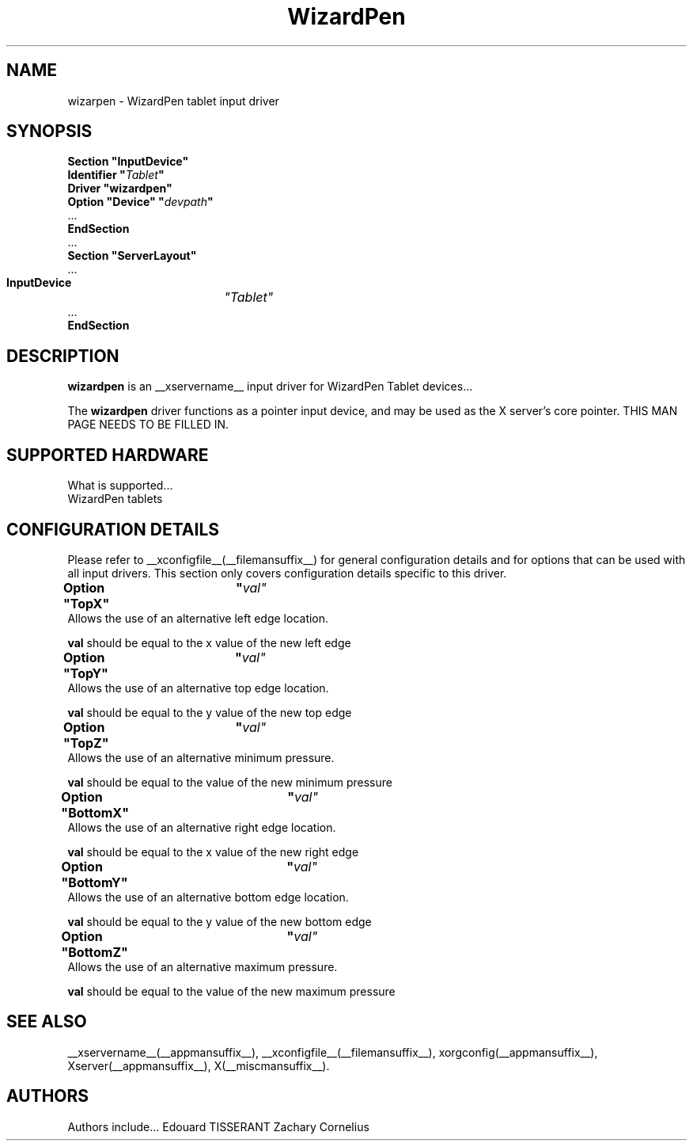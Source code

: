 .\" shorthand for double quote that works everywhere.
.ds q \N'34'
.TH WizardPen __drivermansuffix__ __vendorversion__
.SH NAME
wizarpen \- WizardPen tablet input driver
.SH SYNOPSIS
.B "Section \*qInputDevice\*q"
.br
.BI "  Identifier \*q" Tablet \*q
.br
.B  "  Driver \*qwizardpen\*q"
.br
.BI "  Option \*qDevice\*q   \*q" devpath \*q
.br
\ \ ...
.br
.B EndSection
.br
\ \ ...
.br
.B "Section" \*qServerLayout\*q
.br
\ \ ...
.br
.BI "  InputDevice"	\*qTablet\*q
.br
\ \ ...
.br
.B EndSection
.SH DESCRIPTION
.B wizardpen 
is an __xservername__ input driver for WizardPen Tablet devices...
.PP
The
.B wizardpen
driver functions as a pointer input device, and may be used as the
X server's core pointer.
THIS MAN PAGE NEEDS TO BE FILLED IN.
.SH SUPPORTED HARDWARE
What is supported...
.br
WizardPen tablets
.SH CONFIGURATION DETAILS
Please refer to __xconfigfile__(__filemansuffix__) for general configuration
details and for options that can be used with all input drivers.  This
section only covers configuration details specific to this driver.
.PP
.BI	"Option \*qTopX\*q	\*q"val\*q
.br
Allows the use of an alternative left edge location.
.PP
.B val
should be equal to the x value of the new left edge
.PP
.BI	"Option \*qTopY\*q	\*q"val\*q
.br
Allows the use of an alternative top edge location.
.PP
.B val
should be equal to the y value of the new top edge
.PP
.BI	"Option \*qTopZ\*q	\*q"val\*q
.br
Allows the use of an alternative minimum pressure.
.PP
.B val
should be equal to the value of the new minimum pressure
.PP
.BI	"Option \*qBottomX\*q	\*q"val\*q
.br
Allows the use of an alternative right edge location.
.PP
.B val
should be equal to the x value of the new right edge
.PP
.BI	"Option \*qBottomY\*q	\*q"val\*q
.br
Allows the use of an alternative bottom edge location.
.PP
.B val
should be equal to the y value of the new bottom edge
.PP
.BI	"Option \*qBottomZ\*q	\*q"val\*q
.br
Allows the use of an alternative maximum pressure.
.PP
.B val
should be equal to the value of the new maximum pressure
.PP

.SH "SEE ALSO"
__xservername__(__appmansuffix__), __xconfigfile__(__filemansuffix__), xorgconfig(__appmansuffix__), Xserver(__appmansuffix__), X(__miscmansuffix__).
.SH AUTHORS
Authors include...
Edouard TISSERANT
Zachary Cornelius
